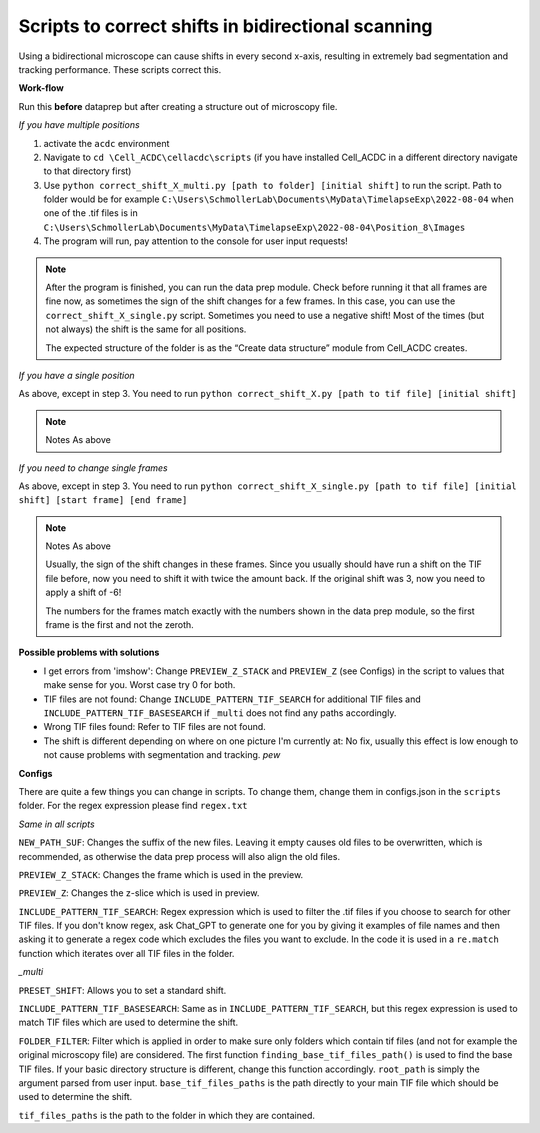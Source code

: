 .. role:: raw-latex(raw)
   :format: latex

Scripts to correct shifts in bidirectional scanning
~~~~~~~~~~~~~~~~~~~~~~~~~~~~~~~~~~~~~~~~~~~~~~~~~~~

Using a bidirectional microscope can cause shifts in every second
x-axis, resulting in extremely bad segmentation and tracking
performance. These scripts correct this. 

**Work-flow**

Run this **before** dataprep but after creating a structure out of microscopy file. 

*If you have multiple positions*

1. activate the ``acdc`` environment 
2. Navigate to ``cd \Cell_ACDC\cellacdc\scripts`` (if you have installed Cell_ACDC in a different directory navigate to that directory first) 
3. Use ``python correct_shift_X_multi.py [path to folder] [initial shift]`` to run the script. Path to folder would be for example ``C:\Users\SchmollerLab\Documents\MyData\TimelapseExp\2022-08-04`` when one of the .tif files is in ``C:\Users\SchmollerLab\Documents\MyData\TimelapseExp\2022-08-04\Position_8\Images``
4. The program will run, pay attention to the console for user input requests!
  
.. note::

   After the program is finished, you can run the data prep module. Check before running it that all frames are fine now, as sometimes the sign of the shift changes for a few frames. In this case, you can use the ``correct_shift_X_single.py`` script. Sometimes you need to use a negative shift! Most of the times (but not always) the shift is the same for all positions. 

   The expected structure of the folder is as the “Create data structure” module from Cell_ACDC creates.

*If you have a single position*

As above, except in step 3. You need to run ``python correct_shift_X.py [path to tif file] [initial shift]``

.. note::

  Notes As above

*If you need to change single frames*


As above, except in step 3. You need to run ``python correct_shift_X_single.py [path to tif file] [initial shift] [start frame] [end frame]`` 

.. note::
  
  Notes As above 

  Usually, the sign of the shift changes in these frames. Since you usually should have run a shift on the TIF file before, now you need to shift it with twice the amount back. If the original shift was 3, now you need to apply a shift of -6!

  The numbers for the frames match exactly with the numbers shown in the
  data prep module, so the first frame is the first and not the zeroth.

**Possible problems with solutions**

* I get errors from 'imshow': Change ``PREVIEW_Z_STACK`` and ``PREVIEW_Z``
  (see Configs) in the script to values that make sense for you. Worst
  case try 0 for both.
* TIF files are not found: Change ``INCLUDE_PATTERN_TIF_SEARCH`` for
  additional TIF files and ``INCLUDE_PATTERN_TIF_BASESEARCH`` if ``_multi``
  does not find any paths accordingly.
* Wrong TIF files found: Refer to TIF files are not found.
* The shift is different depending on where on one picture I'm currently at: No fix, usually this effect is low enough to not cause problems with segmentation and tracking. *pew*

**Configs**

There are quite a few things you can change in scripts. To change them, change them in configs.json in the ``scripts`` folder. For the regex expression please find ``regex.txt``
  
*Same in all scripts*

``NEW_PATH_SUF``: Changes the suffix of the new files. Leaving it empty
causes old files to be overwritten, which is recommended, as otherwise
the data prep process will also align the old files.

``PREVIEW_Z_STACK``: Changes the frame which is used in the preview.

``PREVIEW_Z``: Changes the z-slice which is used in preview.

``INCLUDE_PATTERN_TIF_SEARCH``: Regex expression which is used to filter the .tif files if you choose to search for other TIF files. If you don't know regex, ask Chat_GPT to generate one for you by giving it examples of file names and then asking it to generate a regex code which excludes the files you want to exclude. In the code it is used in a ``re.match`` function which iterates over all TIF files in the folder.

*\_multi*

``PRESET_SHIFT``: Allows you to set a standard shift.

``INCLUDE_PATTERN_TIF_BASESEARCH``: Same as in ``INCLUDE_PATTERN_TIF_SEARCH``, but this regex expression is used to match TIF files which are used to determine the shift.

``FOLDER_FILTER``: Filter which is applied in order to make sure only folders which contain tif files (and not for example the original microscopy file) are considered. The first function ``finding_base_tif_files_path()`` is used to find the base TIF files. If your basic directory structure is different, change this function accordingly. ``root_path`` is simply the argument parsed from user input. ``base_tif_files_paths`` is the path directly to your main TIF file which should be used to determine the shift.

``tif_files_paths`` is the path to the folder in which they are contained.
